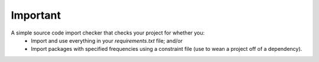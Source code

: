 Important
=========

.. image:: https://travis-ci.org/cfournie/important.svg?branch=master
    :target: https://travis-ci.org/cfournie/important

A simple source code import checker that checks your project for whether you:
  - Import and use everything in your `requirements.txt` file; and/or
  - Import packages with specified frequencies using a constraint file (use to wean a project off of a dependency).

